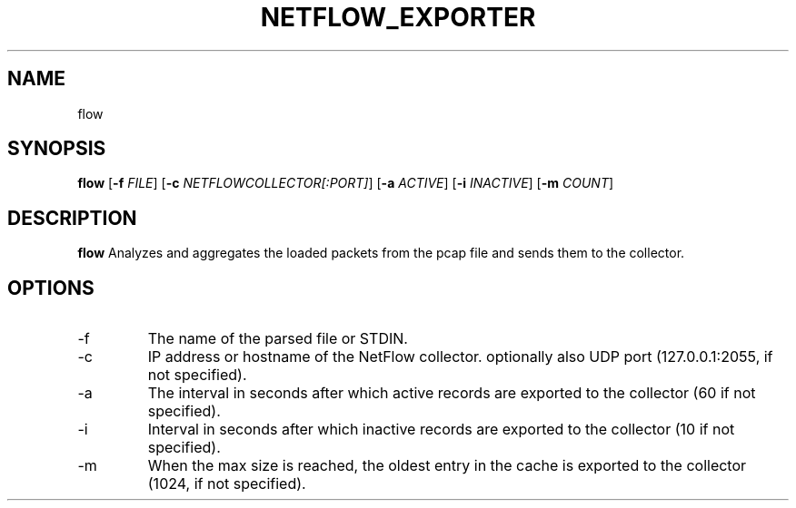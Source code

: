 .TH NETFLOW_EXPORTER
.SH NAME
flow
.SH SYNOPSIS
.B flow
[\fB\-f\fR \fIFILE\fR]
[\fB\-c\fR \fINETFLOWCOLLECTOR[:PORT]\fR]
[\fB\-a\fR \fIACTIVE\fR]
[\fB\-i\fR \fIINACTIVE\fR]
[\fB\-m\fR \fICOUNT\fR]
.SH DESCRIPTION
.B flow
Analyzes and aggregates the loaded packets from the pcap file and sends them to the collector.
.SH OPTIONS
.TP
.IP \-f
The name of the parsed file or STDIN.
.IP \-c
IP address or hostname of the NetFlow collector. optionally also UDP port (127.0.0.1:2055, if not specified).
.IP \-a
The interval in seconds after which active records are exported to the collector (60 if not specified).
.IP \-i
Interval in seconds after which inactive records are exported to the collector (10 if not specified).
.IP \-m
When the max size is reached, the oldest entry in the cache is exported to the collector (1024, if not specified).
